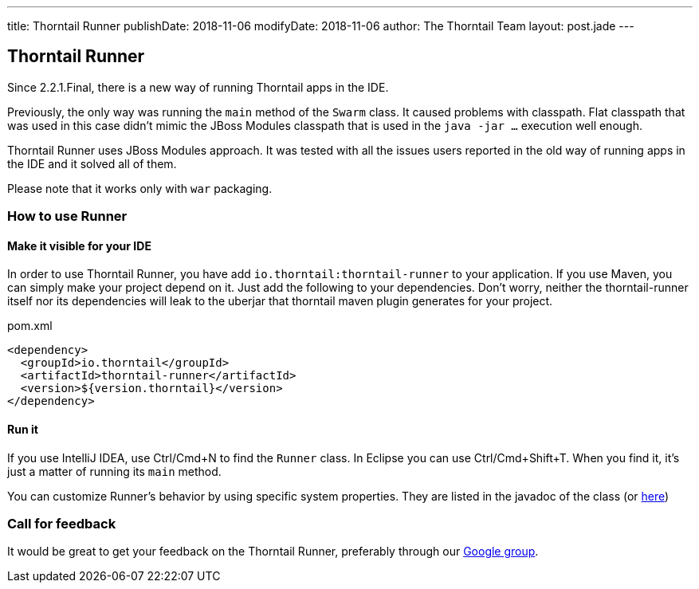 ---
title: Thorntail Runner
publishDate: 2018-11-06
modifyDate: 2018-11-06
author: The Thorntail Team
layout: post.jade
---

== Thorntail Runner

Since 2.2.1.Final, there is a new way of running Thorntail apps in the IDE.

Previously, the only way was running the `main` method of the `Swarm` class. It caused problems with classpath.
Flat classpath that was used in this case didn't mimic the JBoss Modules classpath that is used in the `java -jar ...` execution well enough.

Thorntail Runner uses JBoss Modules approach.
It was tested with all the issues users reported in the old way of running apps in the IDE and it solved all of them.

Please note that it works only with `war` packaging.

=== How to use Runner

==== Make it visible for your IDE
In order to use Thorntail Runner, you have add `io.thorntail:thorntail-runner` to your application.
If you use Maven, you can simply make your project depend on it.
Just add the following to your dependencies.
Don't worry, neither the thorntail-runner itself nor its dependencies will leak to the uberjar that thorntail maven plugin generates for your project.

.pom.xml
[source,xml]
----
<dependency>
  <groupId>io.thorntail</groupId>
  <artifactId>thorntail-runner</artifactId>
  <version>${version.thorntail}</version>
</dependency>

----

==== Run it
If you use IntelliJ IDEA, use Ctrl/Cmd+N to find the `Runner` class. In Eclipse you can use Ctrl/Cmd+Shift+T.
When you find it, it's just a matter of running its `main` method.

You can customize Runner's behavior by using specific system properties.
They are listed in the javadoc of the class (or https://github.com/thorntail/thorntail/blob/master/thorntail-runner/src/main/java/org/wildfly/swarm/runner/Runner.java[here])

=== Call for feedback
It would be great to get your feedback on the Thorntail Runner, preferably through our
https://groups.google.com/forum/#!forum/thorntail[Google group].

